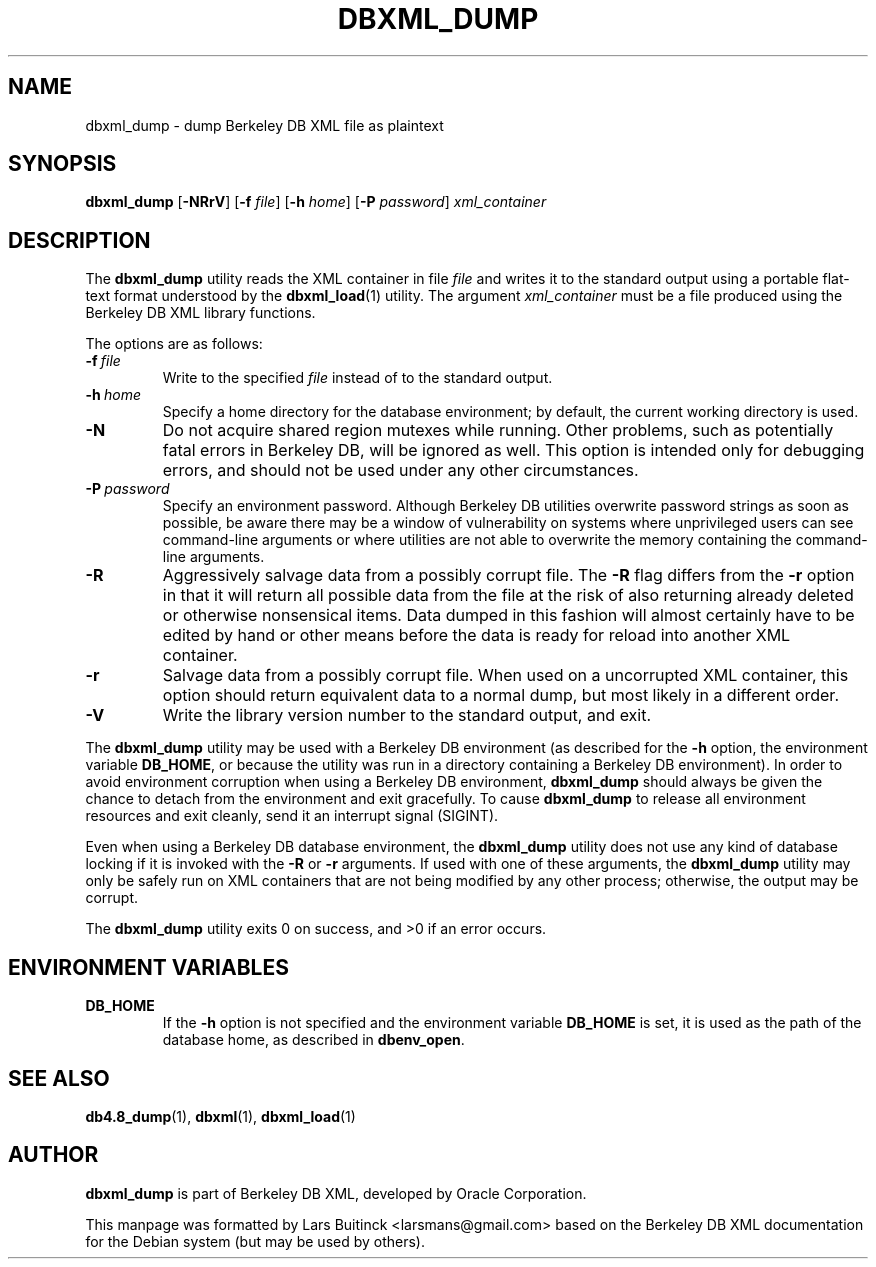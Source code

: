 .TH DBXML_DUMP 1 "Feb 22, 2011" Debian
.SH NAME
dbxml_dump \- dump Berkeley DB XML file as plaintext
.SH SYNOPSIS
.B dbxml_dump
.RB [ -NRrV ]
.RB [ -f
.IR file ]
.RB [ -h
.IR home ]
.RB [ -P
.IR password ]
.I xml_container
.SH DESCRIPTION
The
.B dbxml_dump
utility reads the XML container in file
.I file
and writes it to the standard output using a portable flat-text format
understood by the
.BR dbxml_load (1)
utility.
The argument
.I xml_container
must be a file produced using the Berkeley DB XML library functions.
.PP
The options are as follows:
.TP
.BI -f\  file
Write to the specified
.I file
instead of to the standard output.
.TP
.BI -h\  home
Specify a home directory for the database environment;
by default, the current working directory is used.
.TP
.B -N
Do not acquire shared region mutexes while running.
Other problems, such as potentially fatal errors in Berkeley DB,
will be ignored as well.
This option is intended only for debugging errors,
and should not be used under any other circumstances.
.TP
.BI -P\  password
Specify an environment password.
Although Berkeley DB utilities overwrite password strings as soon as possible,
be aware there may be a window of vulnerability
on systems where unprivileged users can see command-line arguments
or where utilities are not able to overwrite the memory
containing the command-line arguments.
.TP
.B -R
Aggressively salvage data from a possibly corrupt file.
The
.B -R
flag differs from the
.B -r
option in that it will return all possible data from the file
at the risk of also returning already deleted or otherwise nonsensical items.
Data dumped in this fashion will almost certainly have to be edited by hand
or other means before the data is ready for reload into another XML container.
.TP
.B -r
Salvage data from a possibly corrupt file.
When used on a uncorrupted XML container,
this option should return equivalent data to a normal dump,
but most likely in a different order.
.TP
.B -V
Write the library version number to the standard output, and exit.
.PP
The
.B dbxml_dump
utility may be used with a Berkeley DB environment
(as described for the
.B -h
option, the environment variable
.BR DB_HOME ,
or because the utility was run in a directory
containing a Berkeley DB environment).
In order to avoid environment corruption when using a Berkeley DB environment,
.B dbxml_dump
should always be given the chance to detach from the environment
and exit gracefully.
To cause
.B dbxml_dump
to release all environment resources and exit cleanly,
send it an interrupt signal (SIGINT).
.PP
Even when using a Berkeley DB database environment, the
.B dbxml_dump
utility does not use any kind of database locking if it is invoked with the
.B -R
or
.B -r
arguments. If used with one of these arguments, the
.B dbxml_dump
utility may only be safely run on XML containers
that are not being modified by any other process;
otherwise, the output may be corrupt.
.PP
The
.B dbxml_dump
utility exits 0 on success, and >0 if an error occurs.
.SH ENVIRONMENT VARIABLES
.TP
.B DB_HOME
If the
.B -h
option is not specified and the environment variable
.B DB_HOME
is set, it is used as the path of the database home, as described in
.BR dbenv_open .
.SH SEE ALSO
.BR db4.8_dump (1),
.BR dbxml (1),
.BR dbxml_load (1)
.SH AUTHOR
.B dbxml_dump
is part of Berkeley DB XML, developed by Oracle Corporation.
.PP
This manpage was formatted by Lars Buitinck <larsmans@gmail.com>
based on the Berkeley DB XML documentation
for the Debian system (but may be used by others).
